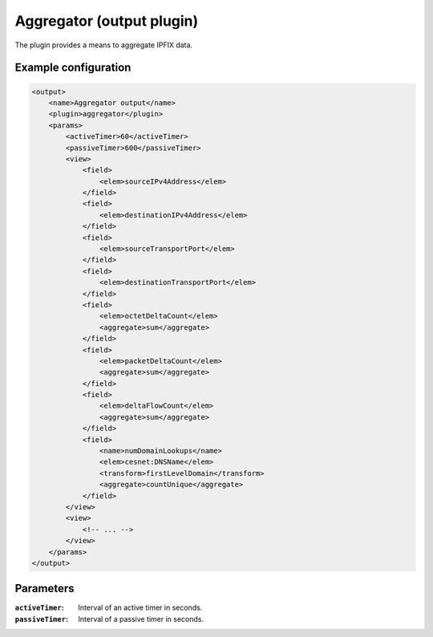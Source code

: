 Aggregator (output plugin)
=====================

The plugin provides a means to aggregate IPFIX data.

Example configuration
---------------------

.. code-block:: xml

    <output>
        <name>Aggregator output</name>
        <plugin>aggregator</plugin>
        <params>
            <activeTimer>60</activeTimer>
            <passiveTimer>600</passiveTimer>
            <view>
                <field>
                    <elem>sourceIPv4Address</elem>
                </field>
                <field>
                    <elem>destinationIPv4Address</elem>
                </field>
                <field>
                    <elem>sourceTransportPort</elem>
                </field>
                <field>
                    <elem>destinationTransportPort</elem>
                </field>
                <field>
                    <elem>octetDeltaCount</elem>
                    <aggregate>sum</aggregate>
                </field>
                <field>
                    <elem>packetDeltaCount</elem>
                    <aggregate>sum</aggregate>
                </field>
                <field>
                    <elem>deltaFlowCount</elem>
                    <aggregate>sum</aggregate>
                </field>
                <field>
                    <name>numDomainLookups</name>
                    <elem>cesnet:DNSName</elem>
                    <transform>firstLevelDomain</transform>
                    <aggregate>countUnique</aggregate>
                </field>
            </view>
            <view>
                <!-- ... -->
            </view>
        </params>
    </output>

Parameters
----------

:``activeTimer``:
    Interval of an active timer in seconds.

:``passiveTimer``:
    Interval of a passive timer in seconds.

